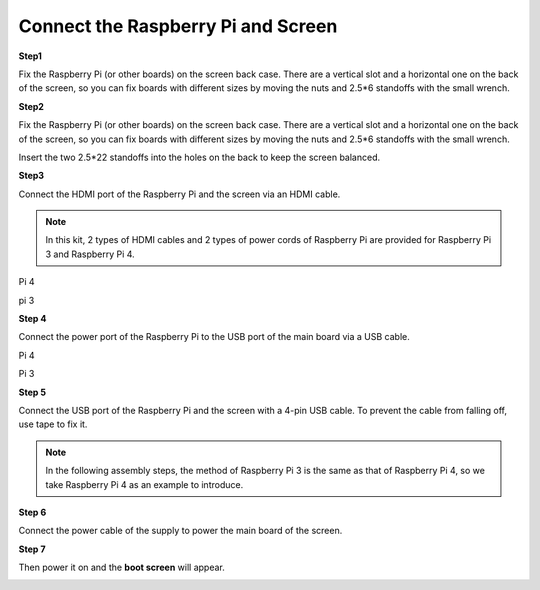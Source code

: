 Connect the Raspberry Pi and Screen
======================================

**Step1**

Fix the Raspberry Pi (or other boards) on the screen back case. There are a vertical slot and a horizontal one on the back of the screen, so you can fix boards with different sizes by moving the nuts and 2.5*6 standoffs with the small wrench.

.. image:: img/inch5.png

**Step2**

Fix the Raspberry Pi (or other boards) on the screen back case. There are a vertical slot and a horizontal one on the back of the screen, so you can fix boards with different sizes by moving the nuts and 2.5*6 standoffs with the small wrench.

.. image:: img/inch6.png

Insert the two 2.5*22 standoffs into the holes on the back to keep the screen balanced. 

.. image:: img/inch7.png

**Step3**

Connect the HDMI port of the Raspberry Pi and the screen via an HDMI cable. 

.. note::
    In this kit, 2 types of HDMI cables and 2 types of power cords of Raspberry Pi are provided for Raspberry Pi 3 and Raspberry Pi 4. 
	
Pi 4

.. image:: img/inch8.png

pi 3

.. image:: img/inch9.png

**Step 4**

Connect the power port of the Raspberry Pi to the USB port of the main board via a USB cable. 

Pi 4

.. image:: img/inch10.png

Pi 3

.. image:: img/inch11.png

**Step 5**

Connect the USB port of the Raspberry Pi and the screen with a 4-pin USB cable. To prevent the cable from falling off, use tape to fix it.

.. note::
    In the following assembly steps, the method of Raspberry Pi 3 is the same as that of Raspberry Pi 4, so we take Raspberry Pi 4 as an example to introduce. 
	
.. image:: img/inch12.png

**Step 6**

Connect the power cable of the supply to power the main board of the screen. 

.. image:: img/inch13.png

**Step 7**

Then power it on and the **boot screen** will appear. 

.. image:: img/inch14.png

